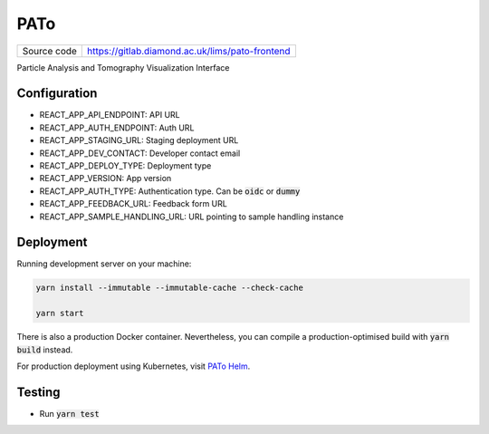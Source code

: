 PATo
===========================

|code_ci| |code_cov|

============== ==============================================================
Source code    https://gitlab.diamond.ac.uk/lims/pato-frontend
============== ==============================================================

Particle Analysis and Tomography Visualization Interface

==========
Configuration
==========

- REACT_APP_API_ENDPOINT: API URL
- REACT_APP_AUTH_ENDPOINT: Auth URL
- REACT_APP_STAGING_URL: Staging deployment URL
- REACT_APP_DEV_CONTACT: Developer contact email
- REACT_APP_DEPLOY_TYPE: Deployment type
- REACT_APP_VERSION: App version
- REACT_APP_AUTH_TYPE: Authentication type. Can be :code:`oidc` or :code:`dummy`
- REACT_APP_FEEDBACK_URL: Feedback form URL
- REACT_APP_SAMPLE_HANDLING_URL: URL pointing to sample handling instance

==========
Deployment
==========

Running development server on your machine:

.. code-block:: bash

    yarn install --immutable --immutable-cache --check-cache

    yarn start

There is also a production Docker container. Nevertheless, you can compile a production-optimised build with :code:`yarn build` instead.

For production deployment using Kubernetes, visit `PATo Helm <https://gitlab.diamond.ac.uk/lims/pato-helm>`_.

============
Testing
============

- Run :code:`yarn test`

.. |code_ci| image:: https://gitlab.diamond.ac.uk/lims/pato-frontend/badges/master/pipeline.svg
    :alt: Code CI

.. |code_cov| image:: https://gitlab.diamond.ac.uk/lims/pato-frontend/badges/master/coverage.svg
    :alt: Code Coverage
..
    Anything below this line is used when viewing README.rst and will be replaced
    when included in index.rst
